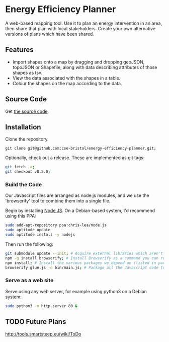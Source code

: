 * Energy Efficiency Planner
A web-based mapping tool. Use it to plan an energy intervention in an area, then share that plan with local stakeholders. Create your own alternative versions of plans which have been shared.
  
** Features
 + Import shapes onto a map by dragging and dropping geoJSON, topoJSON or Shapefile, along with data describing attributes of those shapes as tsv.
 + View the data associated with the shapes in a table.
 + Colour the shapes on the map according to the data.

** Source Code
Get [[https://github.com/cse-bristol/energy-efficiency-planner][the source code]]. 

** Installation
Clone the repository.
#+BEGIN_SRC 
git clone git@github.com:cse-bristol/energy-efficiency-planner.git;
#+END_SRC

Optionally, check out a release. These are implemented as git tags:
#+BEGIN_SRC sh
  git fetch -a;
  git checkout v0.5.0;
#+END_SRC

*** Build the Code
Our Javascript files are arranged as node.js modules, and we use the 'browserify' tool to combine them into a single file.

Begin by installing [[http://nodejs.org/][Node JS]]. On a Debian-based system, I'd recommend using this PPA:
#+BEGIN_SRC sh
sudo add-apt-repository ppa:chris-lea/node.js 
sudo aptitude update
sudo aptitude install -y nodejs
#+END_SRC

Then run the following:
#+BEGIN_SRC sh
  git submodule update --init; # Acquire external libraries which aren't currently available as npm modules.
  npm -g install browserify; # Install Browserify as a command you can run.
  npm install; # Install the various packages we depend on (listed in package.json).
  browserify glue.js -o bin/main.js; # Package all the Javascript code together in a way that we can load into a browser.
#+END_SRC

*** Serve as a web site
Serve using any web server, for example using python3 on a Debian system:
#+BEGIN_SRC sh
  sudo python3 -m http.server 80 &
#+END_SRC

** TODO Future Plans
http://tools.smartsteep.eu/wiki/ToDo
